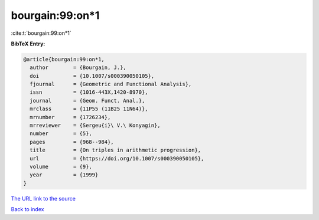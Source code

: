 bourgain:99:on*1
================

:cite:t:`bourgain:99:on*1`

**BibTeX Entry:**

.. code-block:: bibtex

   @article{bourgain:99:on*1,
     author        = {Bourgain, J.},
     doi           = {10.1007/s000390050105},
     fjournal      = {Geometric and Functional Analysis},
     issn          = {1016-443X,1420-8970},
     journal       = {Geom. Funct. Anal.},
     mrclass       = {11P55 (11B25 11N64)},
     mrnumber      = {1726234},
     mrreviewer    = {Sergeu{i}\ V.\ Konyagin},
     number        = {5},
     pages         = {968--984},
     title         = {On triples in arithmetic progression},
     url           = {https://doi.org/10.1007/s000390050105},
     volume        = {9},
     year          = {1999}
   }

`The URL link to the source <https://doi.org/10.1007/s000390050105>`__


`Back to index <../By-Cite-Keys.html>`__
